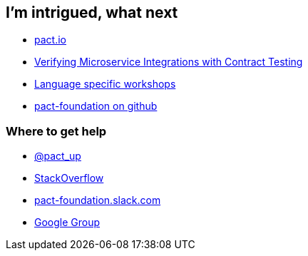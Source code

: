 == I'm intrigued, what next
* http://pact.io[pact.io^]
* https://www.youtube.com/watch?v=-6x6XBDf9sQ[Verifying Microservice Integrations with Contract Testing^]
* https://docs.pact.io/implementation_guides[Language specific workshops^]
* https://github.com/pact-foundation[pact-foundation on github^]

=== Where to get help
* https://twitter.com/pact_up[@pact_up^]
* https://stackoverflow.com/questions/tagged/pact[StackOverflow^]
* http://slack.pact.io/[pact-foundation.slack.com^]
* https://groups.google.com/forum/#!forum/pact-support[Google Group^]
